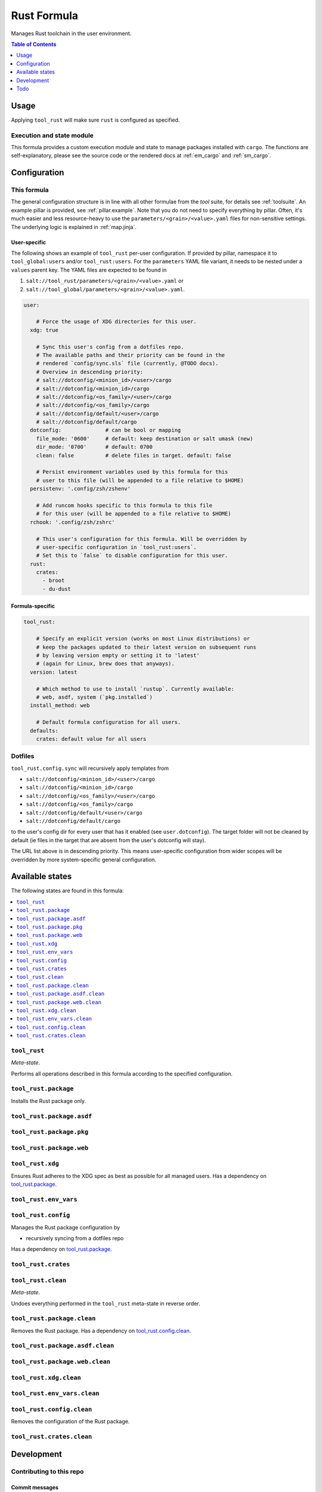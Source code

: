 .. _readme:

Rust Formula
============

Manages Rust toolchain in the user environment.

.. contents:: **Table of Contents**
   :depth: 1

Usage
-----
Applying ``tool_rust`` will make sure ``rust`` is configured as specified.

Execution and state module
~~~~~~~~~~~~~~~~~~~~~~~~~~
This formula provides a custom execution module and state to manage packages installed with ``cargo``. The functions are self-explanatory, please see the source code or the rendered docs at :ref:`em_cargo` and :ref:`sm_cargo`.

Configuration
-------------

This formula
~~~~~~~~~~~~
The general configuration structure is in line with all other formulae from the `tool` suite, for details see :ref:`toolsuite`. An example pillar is provided, see :ref:`pillar.example`. Note that you do not need to specify everything by pillar. Often, it's much easier and less resource-heavy to use the ``parameters/<grain>/<value>.yaml`` files for non-sensitive settings. The underlying logic is explained in :ref:`map.jinja`.

User-specific
^^^^^^^^^^^^^
The following shows an example of ``tool_rust`` per-user configuration. If provided by pillar, namespace it to ``tool_global:users`` and/or ``tool_rust:users``. For the ``parameters`` YAML file variant, it needs to be nested under a ``values`` parent key. The YAML files are expected to be found in

1. ``salt://tool_rust/parameters/<grain>/<value>.yaml`` or
2. ``salt://tool_global/parameters/<grain>/<value>.yaml``.

.. code-block:: yaml

  user:

      # Force the usage of XDG directories for this user.
    xdg: true

      # Sync this user's config from a dotfiles repo.
      # The available paths and their priority can be found in the
      # rendered `config/sync.sls` file (currently, @TODO docs).
      # Overview in descending priority:
      # salt://dotconfig/<minion_id>/<user>/cargo
      # salt://dotconfig/<minion_id>/cargo
      # salt://dotconfig/<os_family>/<user>/cargo
      # salt://dotconfig/<os_family>/cargo
      # salt://dotconfig/default/<user>/cargo
      # salt://dotconfig/default/cargo
    dotconfig:              # can be bool or mapping
      file_mode: '0600'     # default: keep destination or salt umask (new)
      dir_mode: '0700'      # default: 0700
      clean: false          # delete files in target. default: false

      # Persist environment variables used by this formula for this
      # user to this file (will be appended to a file relative to $HOME)
    persistenv: '.config/zsh/zshenv'

      # Add runcom hooks specific to this formula to this file
      # for this user (will be appended to a file relative to $HOME)
    rchook: '.config/zsh/zshrc'

      # This user's configuration for this formula. Will be overridden by
      # user-specific configuration in `tool_rust:users`.
      # Set this to `false` to disable configuration for this user.
    rust:
      crates:
        - broot
        - du-dust

Formula-specific
^^^^^^^^^^^^^^^^

.. code-block:: yaml

  tool_rust:

      # Specify an explicit version (works on most Linux distributions) or
      # keep the packages updated to their latest version on subsequent runs
      # by leaving version empty or setting it to 'latest'
      # (again for Linux, brew does that anyways).
    version: latest

      # Which method to use to install `rustup`. Currently available:
      # web, asdf, system (`pkg.installed`)
    install_method: web

      # Default formula configuration for all users.
    defaults:
      crates: default value for all users

Dotfiles
~~~~~~~~
``tool_rust.config.sync`` will recursively apply templates from

* ``salt://dotconfig/<minion_id>/<user>/cargo``
* ``salt://dotconfig/<minion_id>/cargo``
* ``salt://dotconfig/<os_family>/<user>/cargo``
* ``salt://dotconfig/<os_family>/cargo``
* ``salt://dotconfig/default/<user>/cargo``
* ``salt://dotconfig/default/cargo``

to the user's config dir for every user that has it enabled (see ``user.dotconfig``). The target folder will not be cleaned by default (ie files in the target that are absent from the user's dotconfig will stay).

The URL list above is in descending priority. This means user-specific configuration from wider scopes will be overridden by more system-specific general configuration.


Available states
----------------

The following states are found in this formula:

.. contents::
   :local:


``tool_rust``
~~~~~~~~~~~~~
*Meta-state*.

Performs all operations described in this formula according to the specified configuration.


``tool_rust.package``
~~~~~~~~~~~~~~~~~~~~~
Installs the Rust package only.


``tool_rust.package.asdf``
~~~~~~~~~~~~~~~~~~~~~~~~~~



``tool_rust.package.pkg``
~~~~~~~~~~~~~~~~~~~~~~~~~



``tool_rust.package.web``
~~~~~~~~~~~~~~~~~~~~~~~~~



``tool_rust.xdg``
~~~~~~~~~~~~~~~~~
Ensures Rust adheres to the XDG spec
as best as possible for all managed users.
Has a dependency on `tool_rust.package`_.


``tool_rust.env_vars``
~~~~~~~~~~~~~~~~~~~~~~



``tool_rust.config``
~~~~~~~~~~~~~~~~~~~~
Manages the Rust package configuration by

* recursively syncing from a dotfiles repo

Has a dependency on `tool_rust.package`_.


``tool_rust.crates``
~~~~~~~~~~~~~~~~~~~~



``tool_rust.clean``
~~~~~~~~~~~~~~~~~~~
*Meta-state*.

Undoes everything performed in the ``tool_rust`` meta-state
in reverse order.


``tool_rust.package.clean``
~~~~~~~~~~~~~~~~~~~~~~~~~~~
Removes the Rust package.
Has a dependency on `tool_rust.config.clean`_.


``tool_rust.package.asdf.clean``
~~~~~~~~~~~~~~~~~~~~~~~~~~~~~~~~



``tool_rust.package.web.clean``
~~~~~~~~~~~~~~~~~~~~~~~~~~~~~~~



``tool_rust.xdg.clean``
~~~~~~~~~~~~~~~~~~~~~~~



``tool_rust.env_vars.clean``
~~~~~~~~~~~~~~~~~~~~~~~~~~~~



``tool_rust.config.clean``
~~~~~~~~~~~~~~~~~~~~~~~~~~
Removes the configuration of the Rust package.


``tool_rust.crates.clean``
~~~~~~~~~~~~~~~~~~~~~~~~~~




Development
-----------

Contributing to this repo
~~~~~~~~~~~~~~~~~~~~~~~~~

Commit messages
^^^^^^^^^^^^^^^

Commit message formatting is significant.

Please see `How to contribute <https://github.com/saltstack-formulas/.github/blob/master/CONTRIBUTING.rst>`_ for more details.

pre-commit
^^^^^^^^^^

`pre-commit <https://pre-commit.com/>`_ is configured for this formula, which you may optionally use to ease the steps involved in submitting your changes.
First install  the ``pre-commit`` package manager using the appropriate `method <https://pre-commit.com/#installation>`_, then run ``bin/install-hooks`` and
now ``pre-commit`` will run automatically on each ``git commit``.

.. code-block:: console

  $ bin/install-hooks
  pre-commit installed at .git/hooks/pre-commit
  pre-commit installed at .git/hooks/commit-msg

State documentation
~~~~~~~~~~~~~~~~~~~
There is a script that semi-autodocuments available states: ``bin/slsdoc``.

If a ``.sls`` file begins with a Jinja comment, it will dump that into the docs. It can be configured differently depending on the formula. See the script source code for details currently.

This means if you feel a state should be documented, make sure to write a comment explaining it.

Todo
----
* allow installation with specific `standalone installers <https://forge.rust-lang.org/infra/other-installation-methods.html#standalone-installers>`_
